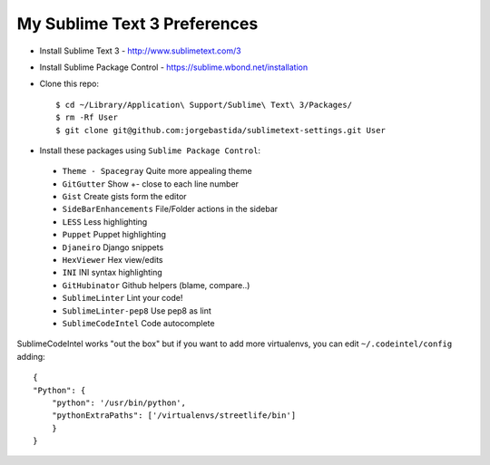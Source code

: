 My Sublime Text 3 Preferences
-----------------------------

* Install Sublime Text 3 - http://www.sublimetext.com/3
* Install Sublime Package Control - https://sublime.wbond.net/installation

* Clone this repo::

    $ cd ~/Library/Application\ Support/Sublime\ Text\ 3/Packages/
    $ rm -Rf User
    $ git clone git@github.com:jorgebastida/sublimetext-settings.git User

* Install these packages using ``Sublime Package Control``:
 * ``Theme - Spacegray`` Quite more appealing theme
 * ``GitGutter`` Show +- close to each line number
 * ``Gist`` Create gists form the editor
 * ``SideBarEnhancements`` File/Folder actions in the sidebar
 * ``LESS`` Less highlighting
 * ``Puppet`` Puppet highlighting
 * ``Djaneiro`` Django snippets
 * ``Hex​Viewer`` Hex​ view/edits
 * ``INI`` INI syntax highlighting
 * ``GitHubinator`` Github helpers (blame, compare..)
 * ``SublimeLinter`` Lint your code!
 * ``SublimeLinter-pep8`` Use pep8 as lint
 * ``SublimeCodeIntel`` Code autocomplete


SublimeCodeIntel works "out the box" but if you want to add more virtualenvs, you can edit ``~/.codeintel/config`` adding::

    {
    "Python": {
        "python": '/usr/bin/python',
        "pythonExtraPaths": ['/virtualenvs/streetlife/bin']
        }
    }
